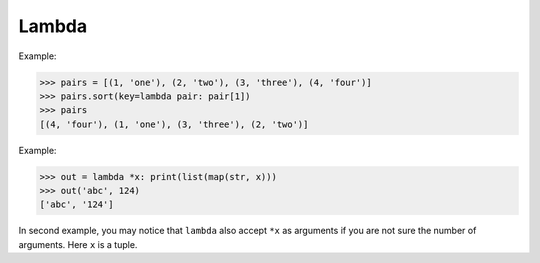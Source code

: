 ======
Lambda
======

Example:

.. code-block:: python

    >>> pairs = [(1, 'one'), (2, 'two'), (3, 'three'), (4, 'four')]
    >>> pairs.sort(key=lambda pair: pair[1])
    >>> pairs
    [(4, 'four'), (1, 'one'), (3, 'three'), (2, 'two')]

Example:

.. code-block:: python

    >>> out = lambda *x: print(list(map(str, x)))
    >>> out('abc', 124)                                                         
    ['abc', '124']

In second example, you may notice that ``lambda`` also accept ``*x`` as arguments if you are not sure the number of arguments. Here ``x`` is a tuple.

